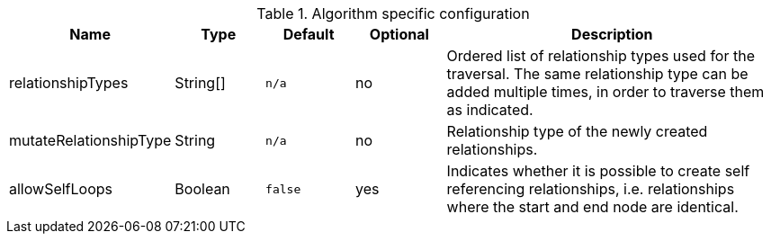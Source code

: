 .Algorithm specific configuration
[opts="header",cols="1,1,1m,1,4"]
|===
| Name                          | Type          | Default         | Optional  | Description
| relationshipTypes             | String[]      | n/a             | no        | Ordered list of relationship types used for the traversal. The same relationship type can be added multiple times, in order to traverse them as indicated.
| mutateRelationshipType        | String        | n/a             | no        | Relationship type of the newly created relationships.
| allowSelfLoops                | Boolean       | false           | yes       | Indicates whether it is possible to create self referencing relationships, i.e. relationships where the start and end node are identical.
|===


